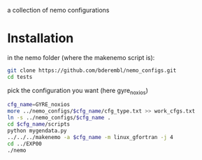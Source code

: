 a collection of nemo configurations

* Installation
in the nemo folder (where the makenemo script is):

#+BEGIN_SRC bash
git clone https://github.com/bderembl/nemo_configs.git
cd tests
#+END_SRC

pick the configuration you want (here gyre_noxios)

#+BEGIN_SRC bash
cfg_name=GYRE_noxios
more ../nemo_configs/$cfg_name/cfg_type.txt >> work_cfgs.txt
ln -s ../nemo_configs/$cfg_name .
cd $cfg_name/scripts
python mygendata.py
../../../makenemo -a $cfg_name -m linux_gfortran -j 4
cd ../EXP00
./nemo
#+END_SRC


